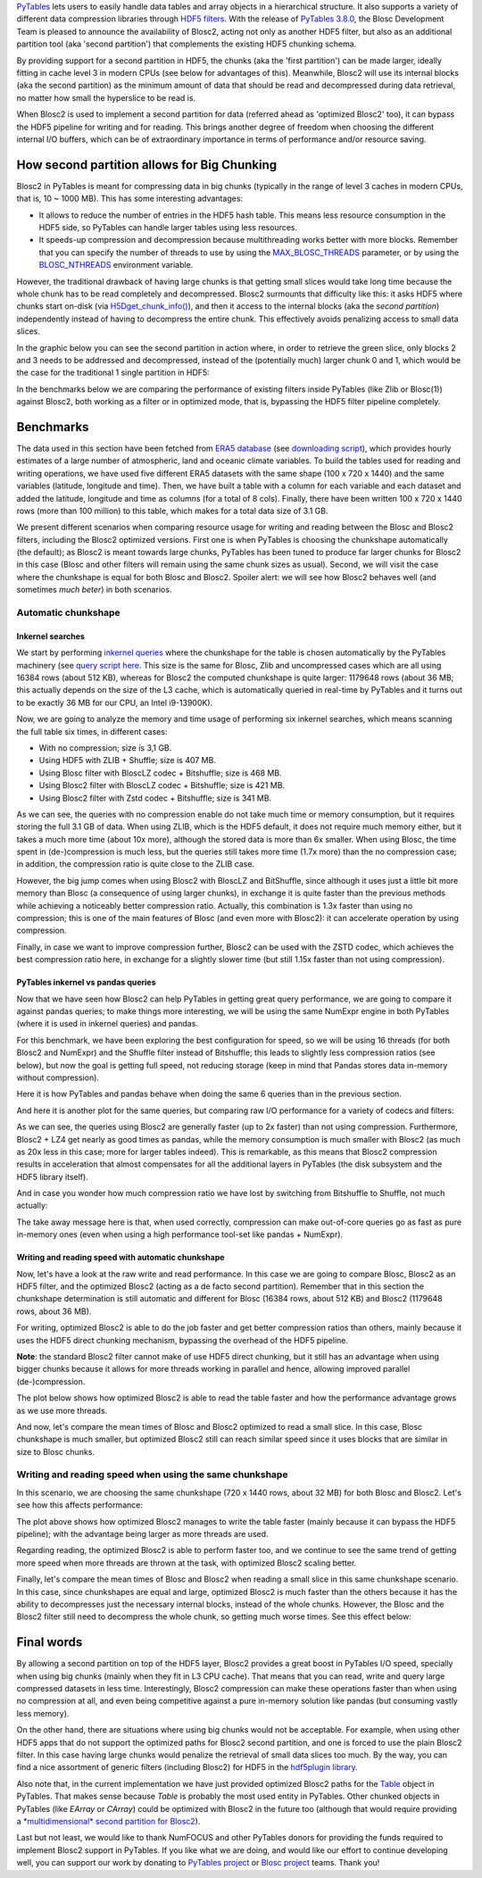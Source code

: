 .. title: Blosc2 Meets PyTables: Making HDF5 I/O Performance Awesome
.. author: Oscar Guiñon, Francesc Alted
.. slug: blosc2-pytables-perf
.. date: 2022-12-23 12:32:20 UTC
.. tags: blosc2 pytables performance
.. category:
.. link:
.. description:
.. type: text


`PyTables <http://www.pytables.org>`_ lets users to easily handle data tables and array objects in a hierarchical structure. It also supports a variety of different data compression libraries through `HDF5 filters <https://docs.hdfgroup.org/hdf5/develop/_f_i_l_t_e_r.html>`_.  With the release of `PyTables 3.8.0 <https://github.com/PyTables/PyTables/releases/tag/v3.8.0>`_, the Blosc Development Team is pleased to announce the availability of Blosc2, acting not only as another HDF5 filter, but also as an additional partition tool (aka 'second partition') that complements the existing HDF5 chunking schema.

By providing support for a second partition in HDF5, the chunks (aka the 'first partition') can be made larger, ideally fitting in cache level 3 in modern CPUs (see below for advantages of this).  Meanwhile, Blosc2 will use its internal blocks (aka the second partition) as the minimum amount of data that should be read and decompressed during data retrieval, no matter how small the hyperslice to be read is.

When Blosc2 is used to implement a second partition for data (referred ahead as 'optimized Blosc2' too), it can bypass the HDF5 pipeline for writing and for reading.  This brings another degree of freedom when choosing the different internal I/O buffers, which can be of extraordinary importance in terms of performance and/or resource saving.

How second partition allows for Big Chunking
============================================

Blosc2 in PyTables is meant for compressing data in big chunks (typically in the range of level 3 caches in modern CPUs, that is, 10 ~ 1000 MB).  This has some interesting advantages:

- It allows to reduce the number of entries in the HDF5 hash table. This means less resource consumption in the HDF5 side, so PyTables can handle larger tables using less resources.

- It speeds-up compression and decompression because multithreading works better with more blocks. Remember that you can specify the number of threads to use by using the `MAX_BLOSC_THREADS <http://www.pytables.org/usersguide/parameter_files.html?highlight=max_blosc_threads#tables.parameters.MAX_BLOSC_THREADS>`_ parameter, or by using the `BLOSC_NTHREADS <https://www.blosc.org/c-blosc2/reference/blosc1.html?highlight=blosc_nthreads#blosc1-api>`_ environment variable.

However, the traditional drawback of having large chunks is that getting small slices would take long time because the whole chunk has to be read completely and decompressed.  Blosc2 surmounts that difficulty like this: it asks HDF5 where chunks start on-disk (via `H5Dget_chunk_info() <https://docs.hdfgroup.org/hdf5/v1_12/group___h5_d.html#title12>`_), and then it access to the internal blocks (aka the *second partition*) independently instead of having to decompress the entire chunk.  This effectively avoids penalizing access to small data slices.

In the graphic below you can see the second partition in action where, in order to retrieve the green slice, only blocks 2 and 3 needs to be addressed and decompressed, instead of the (potentially much) larger chunk 0 and 1, which would be the case for the traditional 1 single partition in HDF5:

.. image:: /images/blosc2_pytables/block-slice.png
  :width: 70%
  :align: center


In the benchmarks below we are comparing the performance of existing filters inside PyTables (like Zlib or Blosc(1)) against Blosc2, both working as a filter or in optimized mode, that is, bypassing the HDF5 filter pipeline completely.

Benchmarks
==========

The data used in this section have been fetched from `ERA5 database <https://www.ecmwf.int/en/forecasts/datasets/reanalysis-datasets/era5>`_ (see `downloading script <https://github.com/PyTables/PyTables/blob/master/bench/fetch_meteo_data.py>`_), which provides hourly estimates of a large number of atmospheric, land and oceanic climate variables.  To build the tables used for reading and writing operations, we have used five different ERA5 datasets with the same shape (100 x 720 x 1440) and the same variables (latitude, longitude and time).  Then, we have built a table with a column for each variable and each dataset and added the latitude, longitude and time as columns (for a total of 8 cols). Finally, there have been written 100 x 720 x 1440 rows (more than 100 million) to this table, which makes for a total data size of 3.1 GB.

We present different scenarios when comparing resource usage for writing and reading between the Blosc and Blosc2 filters, including the Blosc2 optimized versions.  First one is when PyTables is choosing the chunkshape automatically (the default); as Blosc2 is meant towards large chunks, PyTables has been tuned to produce far larger chunks for Blosc2 in this case (Blosc and other filters will remain using the same chunk sizes as usual). Second, we will visit the case where the chunkshape is equal for both Blosc and Blosc2.  Spoiler alert: we will see how Blosc2 behaves well (and sometimes *much beter*) in both scenarios.

Automatic chunkshape
--------------------

Inkernel searches
~~~~~~~~~~~~~~~~~

We start by performing `inkernel queries <https://www.pytables.org/usersguide/optimization.html#in-kernel-searches>`_ where the chunkshape for the table is chosen automatically by the PyTables machinery (see `query script here <https://github.com/PyTables/PyTables/blob/master/bench/query_meteo_data.py>`_.  This size is the same for Blosc, Zlib and uncompressed cases which are all using 16384 rows (about 512 KB), whereas for Blosc2 the computed chunkshape is quite larger: 1179648 rows (about 36 MB; this actually depends on the size of the L3 cache, which is automatically queried in real-time by PyTables and it turns out to be exactly 36 MB for our CPU, an Intel i9-13900K).

Now, we are going to analyze the memory and time usage of performing six inkernel searches, which means scanning the full table six times, in different cases:

- With no compression; size is 3,1 GB.
- Using HDF5 with ZLIB + Shuffle; size is 407 MB.
- Using Blosc filter with BloscLZ codec + Bitshuffle; size is 468 MB.
- Using Blosc2 filter with BloscLZ codec + Bitshuffle; size is 421 MB.
- Using Blosc2 filter with Zstd codec + Bitshuffle; size is 341 MB.

.. image:: /images/blosc2_pytables/inkernel-nocomp-zlib-blosc-zstd.png
  :width: 125%
  :align: center

As we can see, the queries with no compression enable do not take much time or memory consumption, but it requires storing the full 3.1 GB of data. When using ZLIB, which is the HDF5 default, it does not require much memory either, but it takes a much more time (about 10x more), although the stored data is more than 6x smaller. When using Blosc, the time spent in (de-)compression is much less, but the queries still takes more time (1.7x more) than the no compression case; in addition, the compression ratio is quite close to the ZLIB case.

However, the big jump comes when using Blosc2 with BloscLZ and BitShuffle, since although it uses just a little bit more memory than Blosc (a consequence of using larger chunks), in exchange it is quite faster than the previous methods while achieving a noticeably better compression ratio.  Actually, this combination is 1.3x faster than using no compression; this is one of the main features of Blosc (and even more with Blosc2): it can accelerate operation by using compression.

Finally, in case we want to improve compression further, Blosc2 can be used with the ZSTD codec, which achieves the best compression ratio here, in exchange for a slightly slower time (but still 1.15x faster than not using compression).

PyTables inkernel vs pandas queries
~~~~~~~~~~~~~~~~~~~~~~~~~~~~~~~~~~~

Now that we have seen how Blosc2 can help PyTables in getting great query performance, we are going to compare it against pandas queries; to make things more interesting, we will be using the same NumExpr engine in both PyTables (where it is used in inkernel queries) and pandas.

For this benchmark, we have been exploring the best configuration for speed, so we will be using 16 threads (for both Blosc2 and NumExpr) and the Shuffle filter instead of Bitshuffle; this leads to slightly less compression ratios (see below), but now the goal is getting full speed, not reducing storage (keep in mind that Pandas stores data in-memory without compression).

Here it is how PyTables and pandas behave when doing the same 6 queries than in the previous section.

.. image:: /images/blosc2_pytables/inkernel-pandas.png
  :width: 125%
  :align: center

And here it is another plot for the same queries, but comparing raw I/O performance for a variety of codecs and filters:

.. image:: /images/blosc2_pytables/inkernel-vs-pandas2.png
  :width: 80%
  :align: center

As we can see, the queries using Blosc2 are generally faster (up to 2x faster) than not using compression.  Furthermore, Blosc2 + LZ4 get nearly as good times as pandas, while the memory consumption is much smaller with Blosc2 (as much as 20x less in this case; more for larger tables indeed). This is remarkable, as this means that Blosc2 compression results in acceleration that almost compensates for all the additional layers in PyTables (the disk subsystem and the HDF5 library itself).

And in case you wonder how much compression ratio we have lost by switching from Bitshuffle to Shuffle, not much actually:

.. image:: /images/blosc2_pytables/shuffle-bitshuffle-ratios.png
  :width: 70%
  :align: center

The take away message here is that, when used correctly, compression can make out-of-core queries go as fast as pure in-memory ones (even when using a high performance tool-set like pandas + NumExpr).

Writing and reading speed with automatic chunkshape
~~~~~~~~~~~~~~~~~~~~~~~~~~~~~~~~~~~~~~~~~~~~~~~~~~~

Now, let's have a look at the raw write and read performance. In this case we are going to compare Blosc, Blosc2 as an HDF5 filter, and the optimized Blosc2 (acting as a de facto second partition). Remember that in this section the chunkshape determination is still automatic and different for Blosc (16384 rows, about 512 KB) and Blosc2 (1179648 rows, about 36 MB).

.. image:: /images/blosc2_pytables/append-expectedrows.png
  :width: 70%
  :align: center

For writing, optimized Blosc2 is able to do the job faster and get better compression ratios than others, mainly because it uses the HDF5 direct chunking mechanism, bypassing the overhead of the HDF5 pipeline.

**Note**: the standard Blosc2 filter cannot make of use HDF5 direct chunking, but it still has an advantage when using bigger chunks because it allows for more threads working in parallel and hence, allowing improved parallel (de-)compression.

The plot below shows how optimized Blosc2 is able to read the table faster and how the performance advantage grows as we use more threads.

.. image:: /images/blosc2_pytables/read-expectedrows.png
  :width: 70%
  :align: center

And now, let's compare the mean times of Blosc and Blosc2 optimized to read a small slice. In this case, Blosc chunkshape is much smaller, but optimized Blosc2 still can reach similar speed since it uses blocks that are similar in size to Blosc chunks.

.. image:: /images/blosc2_pytables/slice-read-expectedrows.png
  :width: 70%
  :align: center


Writing and reading speed when using the same chunkshape
--------------------------------------------------------

In this scenario, we are choosing the same chunkshape (720 x 1440 rows, about 32 MB) for both Blosc and Blosc2.  Let's see how this affects performance:

.. image:: /images/blosc2_pytables/append-chunklen.png
  :width: 70%
  :align: center

The plot above shows how optimized Blosc2 manages to write the table faster (mainly because it can bypass the HDF5 pipeline); with the advantage being larger as more threads are used.

.. image:: /images/blosc2_pytables/read-chunklen.png
  :width: 70%
  :align: center

Regarding reading, the optimized Blosc2 is able to perform faster too, and we continue to see the same trend of getting more speed when more threads are thrown at the task, with optimized Blosc2 scaling better.

Finally, let's compare the mean times of Blosc and Blosc2 when reading a small slice in this same chunkshape scenario. In this case, since chunkshapes are equal and large, optimized Blosc2 is much faster than the others because it has the ability to decompresses just the necessary internal blocks, instead of the whole chunks.  However, the Blosc and the Blosc2 filter still need to decompress the whole chunk, so getting much worse times.  See this effect below:

.. image:: /images/blosc2_pytables/slice-read-chunklen.png
  :width: 70%
  :align: center


Final words
===========

By allowing a second partition on top of the HDF5 layer, Blosc2 provides a great boost in PyTables I/O speed, specially when using big chunks (mainly when they fit in L3 CPU cache).  That means that you can read, write and query large compressed datasets in less time. Interestingly, Blosc2 compression can make these operations faster than when using no compression at all, and even being competitive against a pure in-memory solution like pandas (but consuming vastly less memory).

On the other hand, there are situations where using big chunks would not be acceptable. For example, when using other HDF5 apps that do not support the optimized paths for Blosc2 second partition, and one is forced to use the plain Blosc2 filter. In this case having large chunks would penalize the retrieval of small data slices too much. By the way, you can find a nice assortment of generic filters (including Blosc2) for HDF5 in the `hdf5plugin library <https://github.com/silx-kit/hdf5plugin>`_.

Also note that, in the current implementation we have just provided optimized Blosc2 paths for the `Table <http://www.pytables.org/usersguide/libref/structured_storage.html?highlight=table#tables.Table>`_ object in PyTables.  That makes sense because `Table` is probably the most used entity in PyTables.  Other chunked objects in PyTables (like `EArray` or `CArray`) could be optimized with Blosc2 in the future too (although that would require providing a `*multidimensional* second partition for Blosc2 <https://github.com/Blosc/caterva>`_).

Last but not least, we would like to thank NumFOCUS and other PyTables donors for providing the funds required to implement Blosc2 support in PyTables.  If you like what we are doing, and would like our effort to continue developing well, you can support our work by donating to `PyTables project <https://numfocus.org/project/pytables>`_ or `Blosc project <https://numfocus.org/project/blosc>`_ teams. Thank you!

